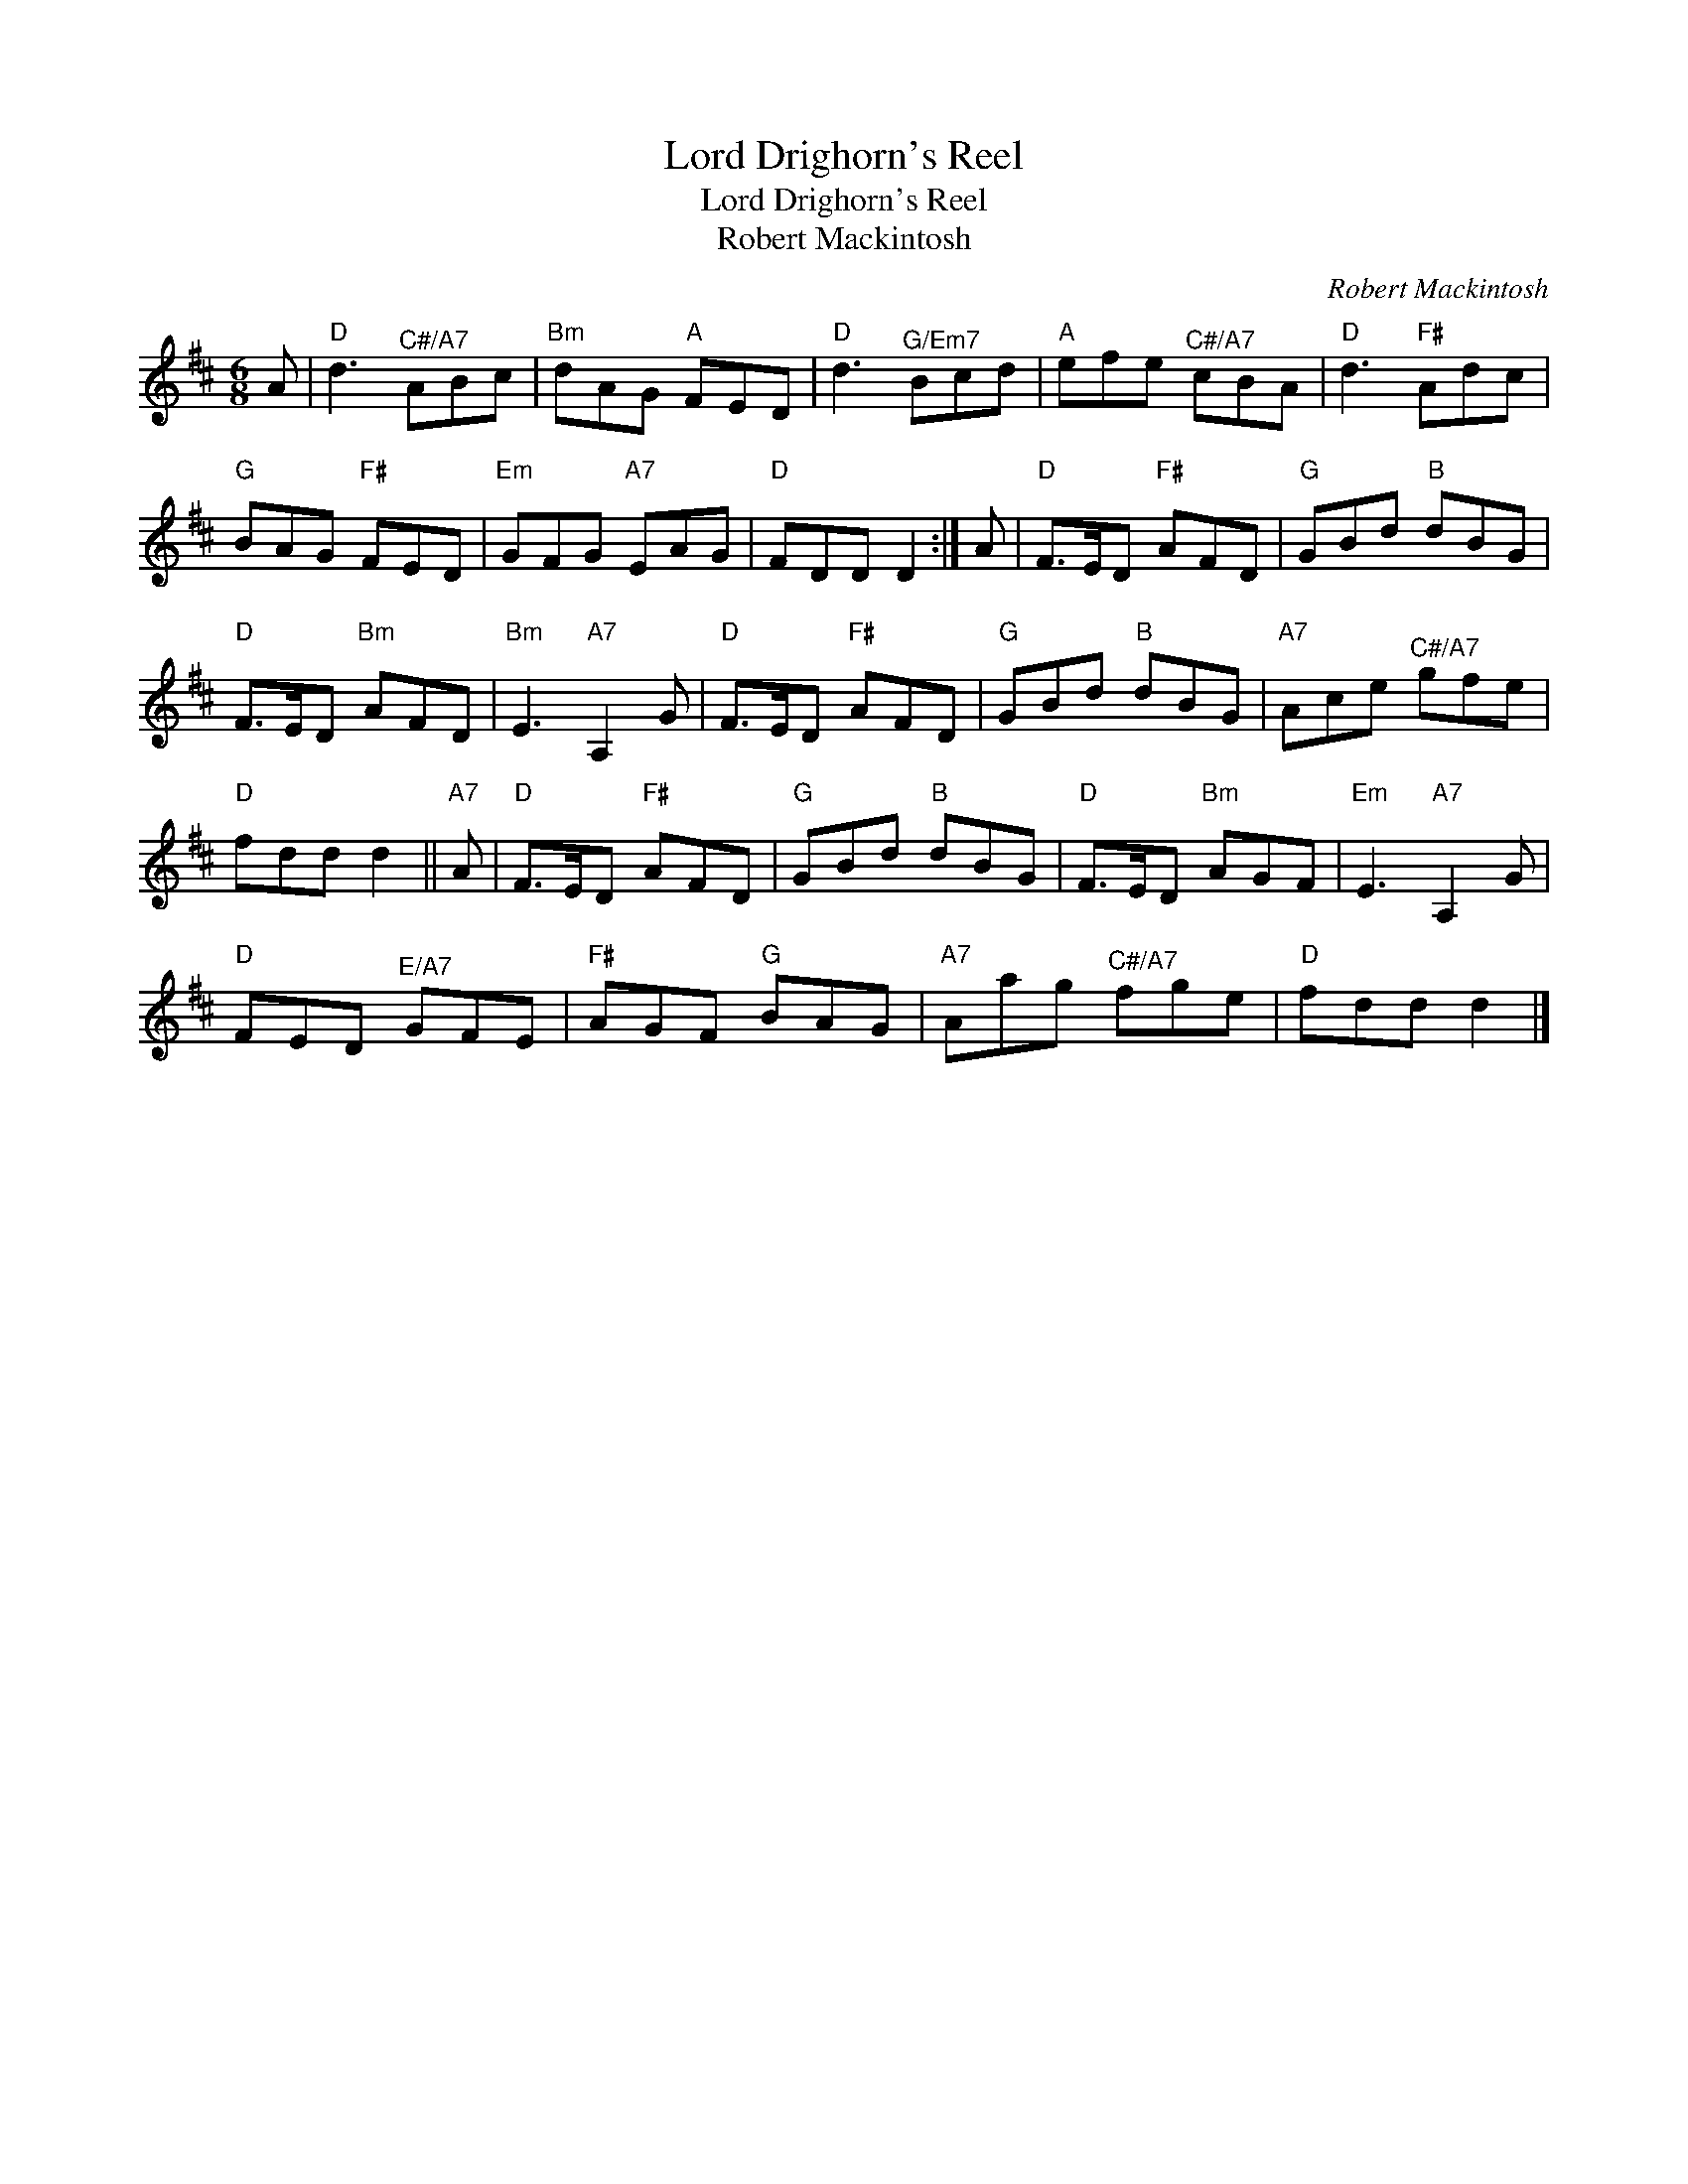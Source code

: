 X:1
T:Lord Drighorn's Reel
T:Lord Drighorn's Reel
T:Robert Mackintosh
C:Robert Mackintosh
L:1/8
M:6/8
K:D
V:1 treble 
V:1
 A |"D" d3"^C#/A7" ABc |"Bm" dAG"A" FED |"D" d3"^G/Em7" Bcd |"A" efe"^C#/A7" cBA |"D" d3"F#" Adc | %6
"G" BAG"F#" FED |"Em" GFG"A7" EAG |"D" FDD D2 :| A |"D" F>ED"F#" AFD |"G" GBd"B" dBG | %12
"D" F>ED"Bm" AFD |"Bm" E3"A7" A,2 G |"D" F>ED"F#" AFD |"G" GBd"B" dBG |"A7" Ace"^C#/A7" gfe | %17
"D" fdd d2 ||"A7" A |"D" F>ED"F#" AFD |"G" GBd"B" dBG |"D" F>ED"Bm" AGF |"Em" E3"A7" A,2 G | %23
"D" FED"^E/A7" GFE |"F#" AGF"G" BAG |"A7" Aag"^C#/A7" fge |"D" fdd d2 |] %27

